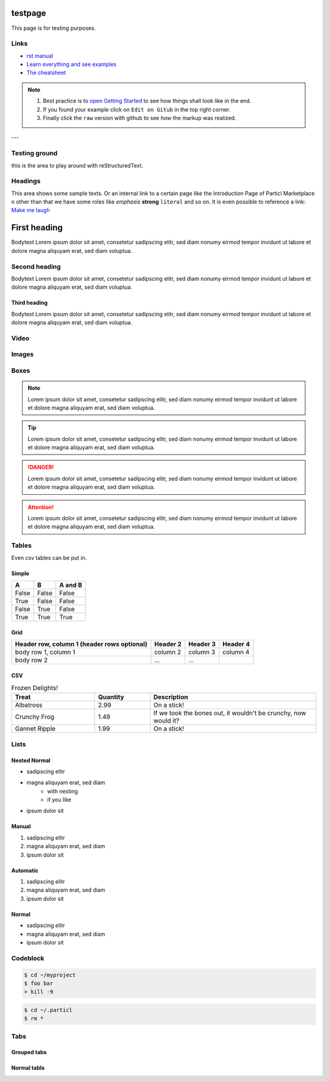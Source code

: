
testpage
==============

This page is for testing purposes.

Links
-----
* `rst manual <https://www.sphinx-doc.org/en/master/usage/restructuredtext/index.html>`_
* `Learn everything and see examples <https://docs.readthedocs.io/en/stable/intro/getting-started-with-sphinx.html>`_
* `The cheatsheet <http://openalea.gforge.inria.fr/doc/openalea/doc/_build/html/source/sphinx/rest_syntax.html>`_

.. note::
	
	#. Best practice is to `open Getting Started <https://docs.readthedocs.io/en/stable/intro/getting-started-with-sphinx.html>`_ to see how things shall look like in the end. 
	#. If you found your example click on ``Edit on Gitub`` in the top right corner. 
	#. Finally click the ``raw`` version with github to see how the markup was realized.

---

Testing ground
--------------

this is the area to play around with reStructuredText.


Headings
--------------

This area shows some sample texts. Or an internal link to a certain page like the Introduction Page of Particl Marketplace n other than that we have some roles like *emphasis* **strong** ``literal`` and so on. It is even possible to reference a link: `Make me laugh`_

First heading
==============

Bodytext Lorem ipsum dolor sit amet, consetetur sadipscing elitr, sed diam nonumy eirmod tempor invidunt ut labore et dolore magna aliquyam erat, sed diam voluptua.

Second heading
--------------

Bodytext Lorem ipsum dolor sit amet, consetetur sadipscing elitr, sed diam nonumy eirmod tempor invidunt ut labore et dolore magna aliquyam erat, sed diam voluptua.

Third heading
^^^^^^^^^^^^^
Bodytext Lorem ipsum dolor sit amet, consetetur sadipscing elitr, sed diam nonumy eirmod tempor invidunt ut labore et dolore magna aliquyam erat, sed diam voluptua.

.. _Make me laugh: https://www.youtube.com/watch?v=hY7m5jjJ9mM

Video
-----

.. raw:: html

    <div style="text-align: center; margin-bottom: 2em;">
    <iframe width="100%" height="390" src="https://www.youtube.com/embed/sUodtqG8DUs" frameborder="0" allow="autoplay; encrypted-media" allowfullscreen></iframe>
    </div>

Images
------

.. figure:: /_static/media/images/canvas_w_logo.png
    :align: center
    :width: 100%
    :height: auto !important
    :alt: Particl Logo on a dark canvas
    :target: /_static/media/images/canvas_w_logo.png

Boxes
--------------

.. note::
	
	Lorem ipsum dolor sit amet, consetetur sadipscing elitr, sed diam nonumy eirmod tempor invidunt ut labore et dolore magna aliquyam erat, sed diam voluptua.

.. tip::
	
	Lorem ipsum dolor sit amet, consetetur sadipscing elitr, sed diam nonumy eirmod tempor invidunt ut labore et dolore magna aliquyam erat, sed diam voluptua.

.. danger::
	
	Lorem ipsum dolor sit amet, consetetur sadipscing elitr, sed diam nonumy eirmod tempor invidunt ut labore et dolore magna aliquyam erat, sed diam voluptua.

.. attention::
	
	Lorem ipsum dolor sit amet, consetetur sadipscing elitr, sed diam nonumy eirmod tempor invidunt ut labore et dolore magna aliquyam erat, sed diam voluptua.

Tables
--------------

Even csv tables can be put in.

Simple
^^^^^^^
=====  =====  =======
A      B      A and B
=====  =====  =======
False  False  False
True   False  False
False  True   False
True   True   True
=====  =====  =======

Grid
^^^^^^^
+------------------------+------------+----------+----------+
| Header row, column 1   | Header 2   | Header 3 | Header 4 |
| (header rows optional) |            |          |          |
+========================+============+==========+==========+
| body row 1, column 1   | column 2   | column 3 | column 4 |
+------------------------+------------+----------+----------+
| body row 2             | ...        | ...      |          |
+------------------------+------------+----------+----------+

CSV
^^^^

.. csv-table:: Frozen Delights!
   :header: "Treat", "Quantity", "Description"
   :widths: 15, 10, 30

   "Albatross", 2.99, "On a stick!"
   "Crunchy Frog", 1.49, "If we took the bones out, it wouldn't be
   crunchy, now would it?"
   "Gannet Ripple", 1.99, "On a stick!"


Lists
--------------

Nested Normal 
^^^^^^^^^^^^^
* sadipscing elitr
* magna aliquyam erat, sed diam
	* with nesting
	* if you like
* ipsum dolor sit

Manual 
^^^^^^^^^^^^^
1. sadipscing elitr
2. magna aliquyam erat, sed diam 
3. ipsum dolor sit

Automatic 
^^^^^^^^^^^^^
#. sadipscing elitr
#. magna aliquyam erat, sed diam
#. ipsum dolor sit

Normal 
^^^^^^^^^^^^^
- sadipscing elitr
- magna aliquyam erat, sed diam
- ipsum dolor sit


Codeblock
-----------

.. code-block:: none

    $ cd ~/myproject
    $ foo bar
    > kill -9

.. code-block:: bash

    $ cd ~/.particl
    $ rm *

.. code-block:: html
    :linenos:

   <h1>code block example</h1>


Tabs
----

Grouped tabs
^^^^^^^


.. tabs::

   .. group-tab:: Linux

      Linux Line 1

   .. group-tab:: Mac OSX

      Mac OSX Line 1

   .. group-tab:: Windows

      Windows Line 1

.. tabs::

   .. group-tab:: Linux

      Linux Line 1
      Linux Line 2

   .. group-tab:: Mac OSX

      Mac OSX Line 1
      Mac OSX Line 2

   .. group-tab:: Windows

      Windows Line 1
      Mac OSX Line 2


Normal tabls
^^^^

.. tabs::
	 .. tab:: Windows

	    c:\foo\bar.bat

	 .. tab:: Mac

	    cd ~
	    ls -la
	    whoami

	 .. tab:: Linux

	    cd ~
	    ls -la
	    uname -a

